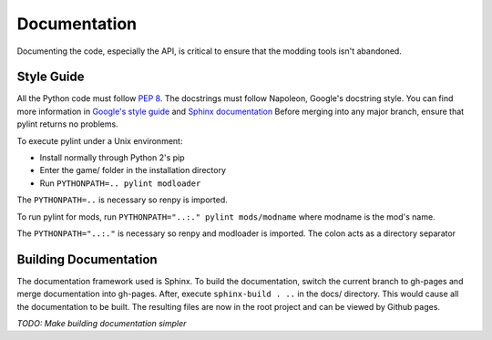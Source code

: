 Documentation
=============

Documenting the code, especially the API, is critical to ensure that the modding tools isn't abandoned.

Style Guide
-----------

All the Python code must follow `PEP 8`_. The docstrings must follow Napoleon, Google's docstring style. You can find more information in `Google's style guide`_ and `Sphinx documentation`_
Before merging into any major branch, ensure that pylint returns no problems.

To execute pylint under a Unix environment:

* Install normally through Python 2's pip
* Enter the game/ folder in the installation directory
* Run ``PYTHONPATH=.. pylint modloader``

The ``PYTHONPATH=..`` is necessary so renpy is imported.

To run pylint for mods, run ``PYTHONPATH="..:." pylint mods/modname`` where modname is the mod's name.

The ``PYTHONPATH="..:."`` is necessary so renpy and modloader is imported. The colon acts as a directory separator

.. _PEP 8: https://www.python.org/dev/peps/pep-0008/
.. _Google's style guide: https://google.github.io/styleguide/pyguide.html#Comments
.. _Sphinx documentation: http://www.sphinx-doc.org/en/stable/ext/napoleon.html

Building Documentation
----------------------

The documentation framework used is Sphinx. To build the documentation, switch the current branch to gh-pages and merge documentation into gh-pages.
After, execute ``sphinx-build . ..`` in the docs/ directory. This would cause all the documentation to be built.
The resulting files are now in the root project and can be viewed by Github pages.

*TODO: Make building documentation simpler*
